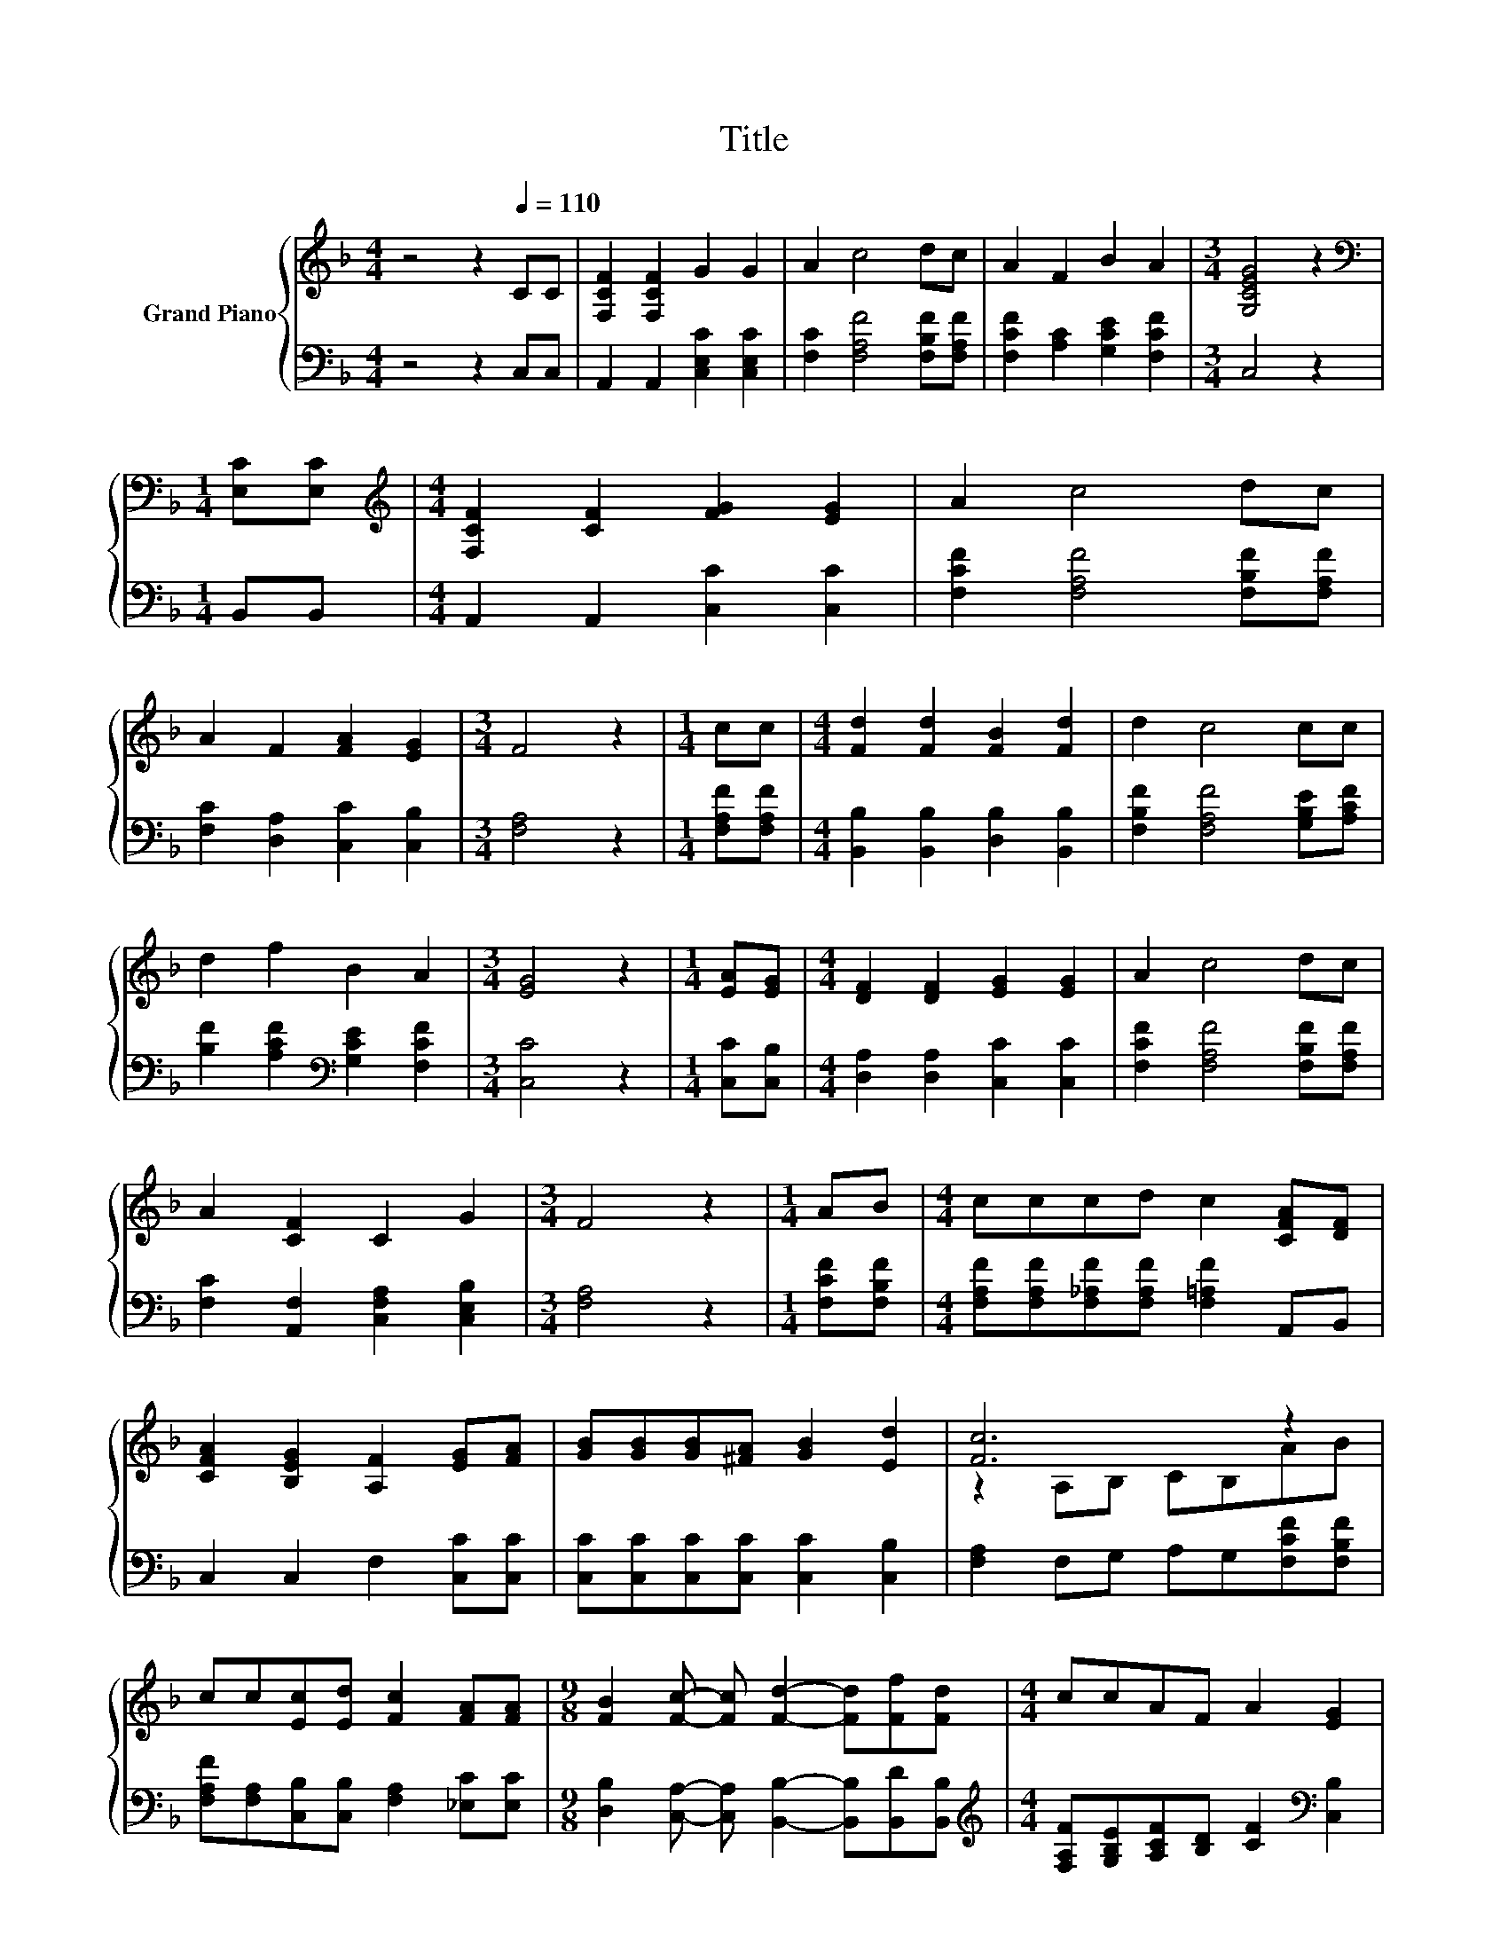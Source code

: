 X:1
T:Title
%%score { ( 1 3 ) | ( 2 4 ) }
L:1/8
M:4/4
K:F
V:1 treble nm="Grand Piano"
V:3 treble 
V:2 bass 
V:4 bass 
V:1
 z4 z2[Q:1/4=110] CC | [F,CF]2 [F,CF]2 G2 G2 | A2 c4 dc | A2 F2 B2 A2 |[M:3/4] [G,CEG]4 z2 | %5
[M:1/4][K:bass] [E,C][E,C] |[M:4/4][K:treble] [F,CF]2 [CF]2 [FG]2 [EG]2 | A2 c4 dc | %8
 A2 F2 [FA]2 [EG]2 |[M:3/4] F4 z2 |[M:1/4] cc |[M:4/4] [Fd]2 [Fd]2 [FB]2 [Fd]2 | d2 c4 cc | %13
 d2 f2 B2 A2 |[M:3/4] [EG]4 z2 |[M:1/4] [EA][EG] |[M:4/4] [DF]2 [DF]2 [EG]2 [EG]2 | A2 c4 dc | %18
 A2 [CF]2 C2 G2 |[M:3/4] F4 z2 |[M:1/4] AB |[M:4/4] cccd c2 [CFA][DF] | %22
 [CFA]2 [B,EG]2 [A,F]2 [EG][FA] | [GB][GB][GB][^FA] [GB]2 [Ed]2 | [Fc]6 z2 | %25
 cc[Ec][Ed] [Fc]2 [FA][FA] |[M:9/8] [FB]2 [Fc]- [Fc] [Fd]2- [Fd][Ff][Fd] |[M:4/4] ccAF A2 [EG]2 | %28
[M:3/4] F6 |] %29
V:2
 z4 z2 C,C, | A,,2 A,,2 [C,E,C]2 [C,E,C]2 | [F,C]2 [F,A,F]4 [F,B,F][F,A,F] | %3
 [F,CF]2 [A,C]2 [G,CE]2 [F,CF]2 |[M:3/4] C,4 z2 |[M:1/4] B,,B,, |[M:4/4] A,,2 A,,2 [C,C]2 [C,C]2 | %7
 [F,CF]2 [F,A,F]4 [F,B,F][F,A,F] | [F,C]2 [D,A,]2 [C,C]2 [C,B,]2 |[M:3/4] [F,A,]4 z2 | %10
[M:1/4] [F,A,F][F,A,F] |[M:4/4] [B,,B,]2 [B,,B,]2 [D,B,]2 [B,,B,]2 | %12
 [F,B,F]2 [F,A,F]4 [G,B,E][A,CF] | [B,F]2 [A,CF]2[K:bass] [G,CE]2 [F,CF]2 |[M:3/4] [C,C]4 z2 | %15
[M:1/4] [C,C][C,B,] |[M:4/4] [D,A,]2 [D,A,]2 [C,C]2 [C,C]2 | [F,CF]2 [F,A,F]4 [F,B,F][F,A,F] | %18
 [F,C]2 [A,,F,]2 [C,F,A,]2 [C,E,B,]2 |[M:3/4] [F,A,]4 z2 |[M:1/4] [F,CF][F,B,F] | %21
[M:4/4] [F,A,F][F,A,F][F,_A,F][F,A,F] [F,=A,F]2 A,,B,, | C,2 C,2 F,2 [C,C][C,C] | %23
 [C,C][C,C][C,C][C,C] [C,C]2 [C,B,]2 | [F,A,]2 F,G, A,G,[F,CF][F,B,F] | %25
 [F,A,F][F,A,][C,B,][C,B,] [F,A,]2 [_E,C][E,C] | %26
[M:9/8] [D,B,]2 [C,A,]- [C,A,] [B,,B,]2- [B,,B,][B,,D][B,,B,] | %27
[M:4/4][K:treble] [F,A,F][G,B,E][A,CF][B,D] [CF]2[K:bass] [C,B,]2 | %28
[M:3/4] F,2- [F,-B,][F,-B,] [F,A,]2 |] %29
V:3
 x8 | x8 | x8 | x8 |[M:3/4] x6 |[M:1/4][K:bass] x2 |[M:4/4][K:treble] x8 | x8 | x8 |[M:3/4] x6 | %10
[M:1/4] x2 |[M:4/4] x8 | x8 | x8 |[M:3/4] x6 |[M:1/4] x2 |[M:4/4] x8 | x8 | x8 |[M:3/4] x6 | %20
[M:1/4] x2 |[M:4/4] x8 | x8 | x8 | z2 A,B, CB,AB | x8 |[M:9/8] x9 |[M:4/4] x8 |[M:3/4] z2 DD C2 |] %29
V:4
 x8 | x8 | x8 | x8 |[M:3/4] x6 |[M:1/4] x2 |[M:4/4] x8 | x8 | x8 |[M:3/4] x6 |[M:1/4] x2 | %11
[M:4/4] x8 | x8 | x4[K:bass] x4 |[M:3/4] x6 |[M:1/4] x2 |[M:4/4] x8 | x8 | x8 |[M:3/4] x6 | %20
[M:1/4] x2 |[M:4/4] x8 | x8 | x8 | x8 | x8 |[M:9/8] x9 |[M:4/4][K:treble] x6[K:bass] x2 | %28
[M:3/4] A,2 z2 z2 |] %29

